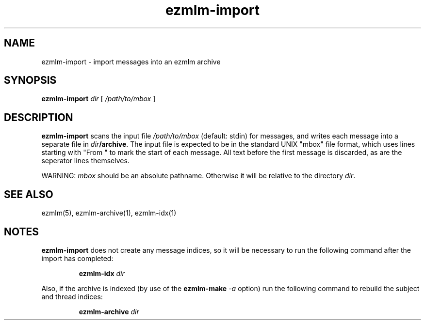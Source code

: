 .TH ezmlm-import 1
.SH NAME
ezmlm-import \- import messages into an ezmlm archive
.SH SYNOPSIS
.B ezmlm-import
.I dir
[
.I /path/to/mbox
]
.SH DESCRIPTION
.B ezmlm-import
scans the input file
.I /path/to/mbox
(default: stdin) for messages, and writes each message
into a separate file in
.IR dir\fB/archive .
The input file is expected to be in the standard UNIX "mbox" file
format, which uses lines starting with "From " to mark the start
of each message.  All text before the first message is discarded,
as are the seperator lines themselves.

WARNING:
.I mbox
should be an absolute pathname.
Otherwise it will be relative to the directory
.IR dir .
.SH "SEE ALSO"
ezmlm(5),
ezmlm-archive(1),
ezmlm-idx(1)
.SH NOTES
.B ezmlm-import
does not create any message indices, so it will be necessary to run the
following command after the import has completed:

.RS
.B ezmlm-idx
.I dir
.RE

Also, if the archive is indexed (by use of the
.B ezmlm-make
.I -a
option) run the following command to rebuild the subject and thread
indices:

.RS
.B ezmlm-archive
.I dir
.RE
